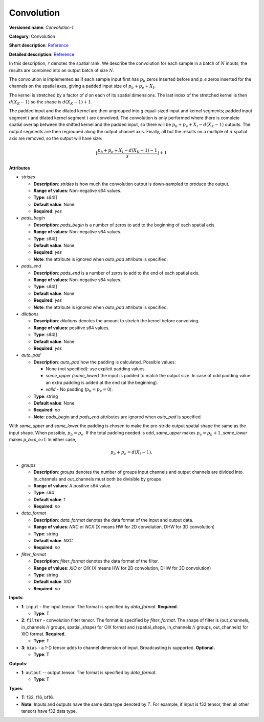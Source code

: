 .. SPDX-FileCopyrightText: 2020-2021 Intel Corporation
..
.. SPDX-License-Identifier: CC-BY-4.0

-----------
Convolution
-----------

**Versioned name**: *Convolution-1*

**Category**: Convolution

**Short description**: `Reference
<http://caffe.berkeleyvision.org/tutorial/layers/convolution.html>`__

**Detailed description**: `Reference
<http://cs231n.github.io/convolutional-networks/#conv>`__

In this description, :math:`r` denotes the spatial rank. We describe the
convolution for each sample in a batch of :math:`N` inputs; the results are
combined into an output batch of size :math:`N`.

The convolution is implemented as if each sample input first has :math:`p_b`
zeros inserted before and `p_e` zeros inserted for the channels on the spatial
axes, giving a padded input size of :math:`p_b+p_e+X_I`.

The kernel is stretched by a factor of `d` on each of its spatial dimensions.
The last index of the stretched kernel is then :math:`d(X_K-1)` so the shape is
:math:`d(X_K-1)+1`.

The padded input and the dilated kernel are then ungrouped into `g` equal-sized
input and kernel segments; padded input segment :math:`i` and dilated kernel
segment :math:`i` are convolved.
The convolution is only performed where there is complete spatial overlap between
the shifted kernel and the padded input, so there will be
:math:`p_b+p_e+X_I-d(X_K-1)` outputs. The output segments are then regrouped
along the output channel axis. Finally, all but the results on a multiple of
:math:`d` spatial axis are removed, so the output will have size:

.. math::
   \left\lfloor \frac{p_b+p_e+X_I-d(X_K-1)-1}{s} \right\rfloor +1

**Attributes**

* *strides*

  * **Description**: *strides* is how much the convolution output is
    down-sampled to produce the output.
  * **Range of values**: Non-negative s64 values.
  * **Type**: s64[]
  * **Default value**: None
  * **Required**: *yes*

* *pads_begin*

  * **Description**: *pads_begin* is a number of zeros to add to the beginning
    of each spatial axis.
  * **Range of values**: Non-negative s64 values.
  * **Type**: s64[]
  * **Default value**: None
  * **Required**: *yes*
  * **Note**: the attribute is ignored when *auto_pad* attribute is specified.

* *pads_end*

  * **Description**: *pads_end* is a number of zeros to add to the end of each
    spatial axis.
  * **Range of values**: Non-negative s64 values.
  * **Type**: s64[]
  * **Default value**: None
  * **Required**: *yes*
  * **Note**: the attribute is ignored when *auto_pad* attribute is specified.

* *dilations*

  * **Description**: *dilations* denotes the amount to stretch the kernel before
    convolving.
  * **Range of values**: positive s64 values.
  * **Type**: s64[]
  * **Default value**: None
  * **Required**: *yes*

* *auto_pad*

  * **Description**: *auto_pad* how the padding is calculated. Possible values:

    * None (not specified): use explicit padding values.
    * *same_upper (same_lower)* the input is padded to match the output size. In
      case of odd padding value an extra padding is added at the end (at the
      beginning).
    * *valid* - No padding (:math:`p_b=p_e=0`).

  * **Type**: string
  * **Default value**: None
  * **Required**: *no*
  * **Note**: *pads_begin* and *pads_end* attributes are ignored when *auto_pad*
    is specified.

With *same_upper* and *same_lower* the padding is chosen to make the pre-stride
output spatial shape the same as the input shape. When possible, :math:`p_b=p_e`.
If the total padding needed is odd, *same_upper* makes :math:`p_e=p_b+1`,
*same_lower* makes `p_b=p_e+1`. In either case,

.. math::
   p_b+p_e=d(X_I-1).

* *groups*

  * **Description**: *groups* denotes the number of groups input channels and
    output channels are divided into. In_channels and out_channels must both be
    divisible by groups
  * **Range of values**: A positive s64 value.
  * **Type**: s64
  * **Default value**: 1
  * **Required**: *no*

* *data_format*

  * **Description**: *data_format* denotes the data format of the input and
    output data.
  * **Range of values**: *NXC* or *NCX* (X means HW for 2D convolution, DHW for
    3D convolution)
  * **Type**: string
  * **Default value**: *NXC*
  * **Required**: *no*

* *filter_format*

  * **Description**: *filter_format* denotes the data format of the filter.
  * **Range of values**: *XIO* or *OIX* (X means HW for 2D convolution, DHW for
    3D convolution)
  * **Type**: string
  * **Default value**: *XIO*
  * **Required**: *no*

**Inputs**:

* **1**: ``input`` - the input tensor. The format is specified by *data_format*.
  **Required.**

  * **Type**: T

* **2**: ``filter`` - convolution filter tensor. The format is specified by
  *filter_format*. The shape of filter is (out_channels, in_channels // groups,
  spatial_shape) for OIX format and (spatial_shape, in_channels // groups,
  out_channels) for XIO format. **Required.**

  * **Type**: T

* **3**: ``bias`` - a 1-D tensor adds to channel dimension of input.
  Broadcasting is supported. **Optional.**

  * **Type**: T

**Outputs**:

* **1**: ``output`` -- output tensor. The format is specified by *data_format*.

  * **Type**: T

**Types**: 

* **T**: f32, f16, bf16.
* **Note**: Inputs and outputs have the same data type denoted by *T*. For
  example, if input is f32 tensor, then all other tensors have f32 data type.
